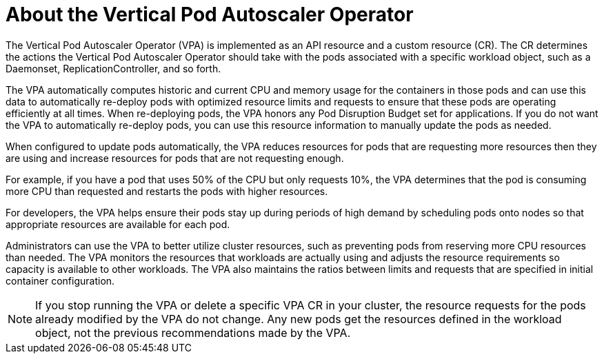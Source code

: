 // Module included in the following assemblies:
//
// * nodes/nodes-vertical-autoscaler.adoc

[id="nodes-pods-vertical-autoscaler-about_{context}"]
= About the Vertical Pod Autoscaler Operator

The Vertical Pod Autoscaler Operator (VPA) is implemented as an API resource and a custom resource (CR). The CR determines the actions the Vertical Pod Autoscaler Operator should take with the pods associated with a specific workload object, such as a Daemonset, ReplicationController, and so forth.

The VPA automatically computes historic and current CPU and memory usage for the containers in those pods and can use this data to automatically re-deploy pods with optimized resource limits and requests to ensure that these pods are operating efficiently at all times. When re-deploying pods, the VPA honors any Pod Disruption Budget set for applications. If you do not want the VPA to automatically re-deploy pods, you can use this resource information to manually update the pods as needed.

When configured to update pods automatically, the VPA reduces resources for pods that are requesting more resources then they are using and increase resources for pods that are not requesting enough.

For example, if you have a pod that uses 50% of the CPU but only requests 10%, the VPA determines that the pod is consuming more CPU than requested and restarts the pods with higher resources.

For developers, the VPA helps ensure their pods stay up during periods of high demand by scheduling pods onto nodes so that appropriate resources are available for each pod.

Administrators can use the VPA to better utilize cluster resources, such as preventing pods from reserving more CPU resources than needed. The VPA monitors the resources that workloads are actually using and adjusts the resource requirements so capacity is available to other workloads. The VPA also maintains the ratios between limits and requests that are specified in initial container configuration.

[NOTE]
====
If you stop running the VPA or delete a specific VPA CR in your cluster, the resource requests for the pods already modified by the VPA do not change. Any new pods get the resources defined in the workload object, not the previous recommendations made by the VPA.
====
